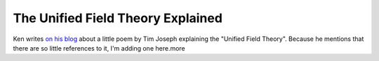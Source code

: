 The Unified Field Theory Explained
==================================

.. articleMetaData::
   :Where: Dieren, The Netherlands
   :Date: 20040619 1012 CEST
   :Tags: php

Ken writes `on his blog`_ about a little poem by Tim Joseph explaining the
"Unified Field Theory". Because he mentions that there are so
little references to it, I'm adding one here.more


.. _`on his blog`: http://ken.coar.org/burrow/index?entry=975

